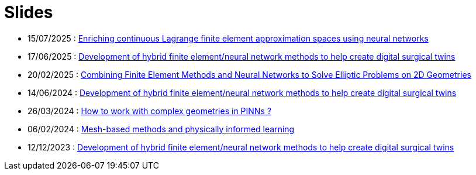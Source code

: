 # Slides

* 15/07/2025 : xref:attachment$presentation/2025_07_15.pdf[Enriching continuous Lagrange finite element approximation spaces using neural networks]
* 17/06/2025 : xref:attachment$presentation/2025_06_17_CS2.pdf[Development of hybrid finite element/neural network methods to help create digital surgical twins]
* 20/02/2025 : xref:attachment$presentation/2025_02_20.pdf[Combining Finite Element Methods and Neural Networks to Solve Elliptic Problems on 2D Geometries]
* 14/06/2024 : xref:attachment$presentation/2024_06_14_CS1.pdf[Development of hybrid finite element/neural network methods to help create digital surgical twins]
* 26/03/2024 : xref:attachment$presentation/2024_03_26.pdf[How to work with complex geometries in PINNs ?]
* 06/02/2024 : xref:attachment$presentation/2024_02_06.pdf[Mesh-based methods and physically informed learning]
* 12/12/2023 : xref:attachment$presentation/2023_12_12.pdf[Development of hybrid finite element/neural network methods to help create digital surgical twins]
